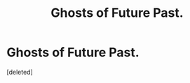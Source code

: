 #+TITLE: Ghosts of Future Past.

* Ghosts of Future Past.
:PROPERTIES:
:Score: 1
:DateUnix: 1605886858.0
:DateShort: 2020-Nov-20
:FlairText: Self-Promotion
:END:
[deleted]

